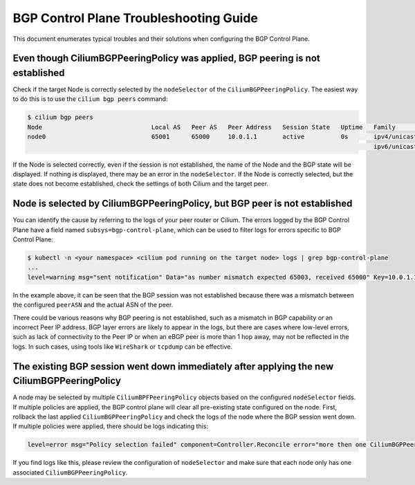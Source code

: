 .. only:: not (epub or latex or html)

    WARNING: You are looking at unreleased Cilium documentation.
    Please use the official rendered version released here:
    https://docs.cilium.io

.. _bgp_control_plane_troubeshooting:

BGP Control Plane Troubleshooting Guide
=======================================

This document enumerates typical troubles and their solutions when configuring the BGP
Control Plane.

Even though CiliumBGPPeeringPolicy was applied, BGP peering is not established
----------------------------------------------------------------------------------

Check if the target Node is correctly selected by the
``nodeSelector`` of the ``CiliumBGPPeeringPolicy``. The easiest way to do
this is to use the ``cilium bgp peers`` command:

.. code:: bash

   $ cilium bgp peers
   Node                              Local AS   Peer AS   Peer Address   Session State   Uptime   Family         Received   Advertised
   node0                             65001      65000     10.0.1.1       active          0s       ipv4/unicast   0          0
                                                                                                  ipv6/unicast   0          0

If the Node is selected correctly, even if the session is not
established, the name of the Node and the BGP state will be displayed.
If nothing is displayed, there may be an error in the ``nodeSelector``.
If the Node is correctly selected, but the state does not become
established, check the settings of both Cilium and the target peer.

Node is selected by CiliumBGPPeeringPolicy, but BGP peer is not established
---------------------------------------------------------------------------

You can identify the cause by referring to the logs of your peer router
or Cilium. The errors logged by the BGP Control Plane have a field
named ``subsys=bgp-control-plane``, which can be used to filter
logs for errors specific to BGP Control Plane:

.. code:: bash

   $ kubectl -n <your namespace> <cilium pod running on the target node> logs | grep bgp-control-plane
   ...
   level=warning msg="sent notification" Data="as number mismatch expected 65003, received 65000" Key=10.0.1.1 Topic=Peer asn=65001 component=gobgp.BgpServerInstance subsys=bgp-control-plane

In the example above, it can be seen that the BGP session was not
established because there was a mismatch between the configured
``peerASN`` and the actual ASN of the peer.

There could be various reasons why BGP peering is not established, such as a
mismatch in BGP capability or an incorrect Peer IP address. BGP layer errors
are likely to appear in the logs, but there are cases where low-level errors,
such as lack of connectivity to the Peer IP or when an eBGP peer is more than 1
hop away, may not be reflected in the logs. In such cases, using tools like
``WireShark`` or ``tcpdump`` can be effective.

The existing BGP session went down immediately after applying the new CiliumBGPPeeringPolicy
--------------------------------------------------------------------------------------------

A node may be selected by multiple ``CiliumBPFPeeringPolicy`` objects based on
the configured ``nodeSelector`` fields. If multiple policies are applied, the
BGP control plane will clear all pre-existing state configured on the node.
First, rollback the last applied ``CiliumBGPPeeringPolicy`` and check the logs
of the node where the BGP session went down. If multiple policies were applied,
there should be logs indicating this:

.. code:: bash

   level=error msg="Policy selection failed" component=Controller.Reconcile error="more then one CiliumBGPPeeringPolicy applies to this node, please ensure only a single Policy matches this node's labels" subsys=bgp-control-plane

If you find logs like this, please review the configuration of ``nodeSelector``
and make sure that each node only has one associated
``CiliumBGPPeeringPolicy``.
